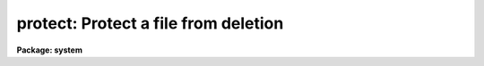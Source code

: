 .. _protect:

protect: Protect a file from deletion
=====================================

**Package: system**

.. raw:: html

  </tr></table><p>
  <h3>Name</h3>
  <!-- BeginSection: 'NAME' -->
  <p>
  protect -- protect files from deletion
  </p>
  <!-- EndSection:   'NAME' -->
  <h3>Usage</h3>
  <!-- BeginSection: 'USAGE' -->
  <p>
  protect files
  </p>
  <!-- EndSection:   'USAGE' -->
  <h3>Parameters</h3>
  <!-- BeginSection: 'PARAMETERS' -->
  <dl>
  <dt><b>files</b></dt>
  <!-- Sec='PARAMETERS' Level=0 Label='files' Line='files' -->
  <dd>A template specifying the file or files to be protected.
  </dd>
  </dl>
  <!-- EndSection:   'PARAMETERS' -->
  <h3>Description</h3>
  <!-- BeginSection: 'DESCRIPTION' -->
  <p>
  <i>Protect</i> asserts protection from deletion for the specified files.
  A protected file can be deleted only by first <tt>"unprotecting"</tt> it.
  File protection is preserved when a file is copied or renamed,
  even when copied or renamed to a remote network node,
  but may be lost when a file is backed up on tape and later restored
  (depending upon what utility one uses).  Note that imagefiles are
  automatically protected to prevent accidental deletion of the header
  file, leaving a <tt>"zombie"</tt> pixel file somewhere on disk.
  </p>
  <!-- EndSection:   'DESCRIPTION' -->
  <h3>Examples</h3>
  <!-- BeginSection: 'EXAMPLES' -->
  <p>
  1. Protect the file <tt>"paper.ms"</tt> from deletion, accidental or otherwise.
  </p>
  <p>
  	cl&gt; protect paper.ms
  </p>
  <p>
  2. Protect all the <tt>".ms"</tt> files from deletion.
  </p>
  <p>
  	cl&gt; protect *.ms
  </p>
  <!-- EndSection:   'EXAMPLES' -->
  <h3>See also</h3>
  <!-- BeginSection: 'SEE ALSO' -->
  <p>
  unprotect, delete
  </p>
  
  <!-- EndSection:    'SEE ALSO' -->
  
  <!-- Contents: 'NAME' 'USAGE' 'PARAMETERS' 'DESCRIPTION' 'EXAMPLES' 'SEE ALSO'  -->
  
